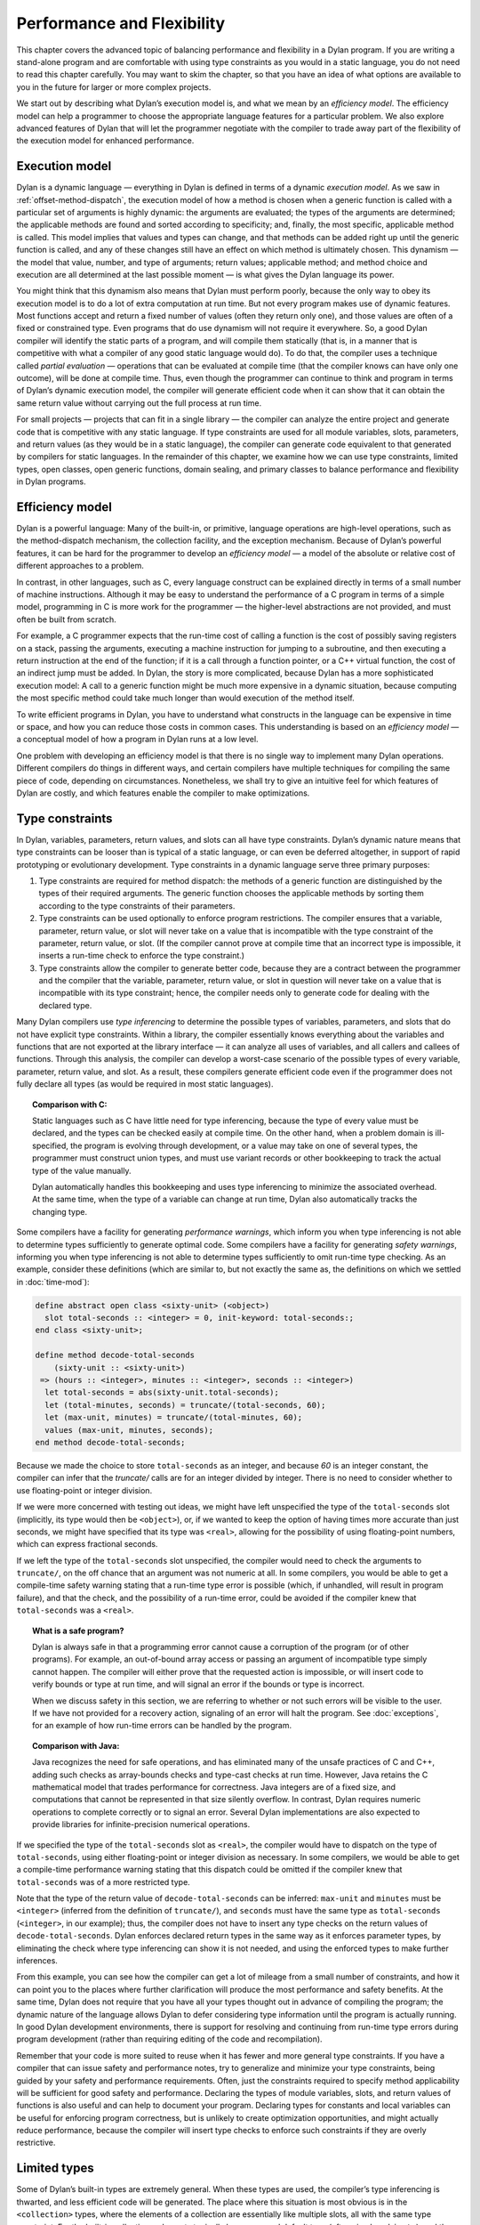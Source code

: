 Performance and Flexibility
===========================

This chapter covers the advanced topic of balancing performance and
flexibility in a Dylan program. If you are writing a stand-alone program
and are comfortable with using type constraints as you would in a static
language, you do not need to read this chapter carefully. You may want
to skim the chapter, so that you have an idea of what options are
available to you in the future for larger or more complex projects.

We start out by describing what Dylan’s execution model is, and what we
mean by an *efficiency model*. The efficiency model can help a
programmer to choose the appropriate language features for a particular
problem. We also explore advanced features of Dylan that will let the
programmer negotiate with the compiler to trade away part of the
flexibility of the execution model for enhanced performance.

Execution model
---------------

Dylan is a dynamic language — everything in Dylan is defined in terms of
a dynamic *execution model*. As we saw in :ref:`offset-method-dispatch`,
the execution model of how a method is chosen when a generic function is
called with a particular set of arguments is highly dynamic: the
arguments are evaluated; the types of the arguments are determined; the
applicable methods are found and sorted according to specificity; and,
finally, the most specific, applicable method is called. This model
implies that values and types can change, and that methods can be added
right up until the generic function is called, and any of these changes
still have an effect on which method is ultimately chosen. This dynamism
— the model that value, number, and type of arguments; return values;
applicable method; and method choice and execution are all determined at
the last possible moment — is what gives the Dylan language its power.

You might think that this dynamism also means that Dylan must perform
poorly, because the only way to obey its execution model is to do a lot
of extra computation at run time. But not every program makes use of
dynamic features. Most functions accept and return a fixed number of
values (often they return only one), and those values are often of a
fixed or constrained type. Even programs that do use dynamism will not
require it everywhere. So, a good Dylan compiler will identify the
static parts of a program, and will compile them statically (that is, in
a manner that is competitive with what a compiler of any good static
language would do). To do that, the compiler uses a technique called
*partial evaluation* — operations that can be evaluated at compile time
(that the compiler knows can have only one outcome), will be done at
compile time. Thus, even though the programmer can continue to think and
program in terms of Dylan’s dynamic execution model, the compiler will
generate efficient code when it can show that it can obtain the same
return value without carrying out the full process at run time.

For small projects — projects that can fit in a single library — the
compiler can analyze the entire project and generate code that is
competitive with any static language. If type constraints are used for
all module variables, slots, parameters, and return values (as they
would be in a static language), the compiler can generate code
equivalent to that generated by compilers for static languages. In the
remainder of this chapter, we examine how we can use type constraints,
limited types, open classes, open generic functions, domain sealing, and
primary classes to balance performance and flexibility in Dylan
programs.

Efficiency model
----------------

Dylan is a powerful language: Many of the built-in, or primitive,
language operations are high-level operations, such as the
method-dispatch mechanism, the collection facility, and the exception
mechanism. Because of Dylan’s powerful features, it can be hard for the
programmer to develop an *efficiency model* — a model of the absolute or
relative cost of different approaches to a problem.

In contrast, in other languages, such as C, every language construct can
be explained directly in terms of a small number of machine
instructions. Although it may be easy to understand the performance of a
C program in terms of a simple model, programming in C is more work for
the programmer — the higher-level abstractions are not provided, and
must often be built from scratch.

For example, a C programmer expects that the run-time cost of calling a
function is the cost of possibly saving registers on a stack, passing
the arguments, executing a machine instruction for jumping to a
subroutine, and then executing a return instruction at the end of the
function; if it is a call through a function pointer, or a C++ virtual
function, the cost of an indirect jump must be added. In Dylan, the
story is more complicated, because Dylan has a more sophisticated
execution model: A call to a generic function might be much more
expensive in a dynamic situation, because computing the most specific
method could take much longer than would execution of the method itself.

To write efficient programs in Dylan, you have to understand what
constructs in the language can be expensive in time or space, and how
you can reduce those costs in common cases. This understanding is based
on an *efficiency model* — a conceptual model of how a program in Dylan
runs at a low level.

One problem with developing an efficiency model is that there is no
single way to implement many Dylan operations. Different compilers do
things in different ways, and certain compilers have multiple techniques
for compiling the same piece of code, depending on circumstances.
Nonetheless, we shall try to give an intuitive feel for which features
of Dylan are costly, and which features enable the compiler to make
optimizations.

.. index::
   single: type constraint; performance implications
   single: performance; type constraints

Type constraints
----------------

In Dylan, variables, parameters, return values, and slots can all have
type constraints. Dylan’s dynamic nature means that type constraints can
be looser than is typical of a static language, or can even be deferred
altogether, in support of rapid prototyping or evolutionary development.
Type constraints in a dynamic language serve three primary purposes:

#. Type constraints are required for method dispatch: the methods of a
   generic function are distinguished by the types of their required
   arguments. The generic function chooses the applicable methods by
   sorting them according to the type constraints of their parameters.
#. Type constraints can be used optionally to enforce program
   restrictions. The compiler ensures that a variable, parameter, return
   value, or slot will never take on a value that is incompatible with
   the type constraint of the parameter, return value, or slot. (If the
   compiler cannot prove at compile time that an incorrect type is
   impossible, it inserts a run-time check to enforce the type
   constraint.)
#. Type constraints allow the compiler to generate better code, because
   they are a contract between the programmer and the compiler that the
   variable, parameter, return value, or slot in question will never
   take on a value that is incompatible with its type constraint; hence,
   the compiler needs only to generate code for dealing with the
   declared type.

Many Dylan compilers use *type inferencing* to determine the possible
types of variables, parameters, and slots that do not have explicit type
constraints. Within a library, the compiler essentially knows everything
about the variables and functions that are not exported at the library
interface — it can analyze all uses of variables, and all callers and
callees of functions. Through this analysis, the compiler can develop a
worst-case scenario of the possible types of every variable, parameter,
return value, and slot. As a result, these compilers generate efficient
code even if the programmer does not fully declare all types (as would
be required in most static languages).

.. topic:: Comparison with C:

   Static languages such as C have little need for type inferencing,
   because the type of every value must be declared, and the types
   can be checked easily at compile time. On the other hand, when a
   problem domain is ill-specified, the program is evolving through
   development, or a value may take on one of several types, the
   programmer must construct union types, and must use variant
   records or other bookkeeping to track the actual type of the
   value manually.

   Dylan automatically handles this bookkeeping and uses type inferencing
   to minimize the associated overhead. At the same time, when the type of
   a variable can change at run time, Dylan also automatically tracks the
   changing type.

Some compilers have a facility for generating *performance warnings*,
which inform you when type inferencing is not able to determine types
sufficiently to generate optimal code. Some compilers have a facility
for generating *safety warnings*, informing you when type inferencing
is not able to determine types sufficiently to omit run-time type
checking. As an example, consider these definitions (which are similar
to, but not exactly the same as, the definitions on which we settled in
:doc:`time-mod`):

.. code-block:: dylan

    define abstract open class <sixty-unit> (<object>)
      slot total-seconds :: <integer> = 0, init-keyword: total-seconds:;
    end class <sixty-unit>;

    define method decode-total-seconds
        (sixty-unit :: <sixty-unit>)
     => (hours :: <integer>, minutes :: <integer>, seconds :: <integer>)
      let total-seconds = abs(sixty-unit.total-seconds);
      let (total-minutes, seconds) = truncate/(total-seconds, 60);
      let (max-unit, minutes) = truncate/(total-minutes, 60);
      values (max-unit, minutes, seconds);
    end method decode-total-seconds;

Because we made the choice to store ``total-seconds`` as an integer, and
because *60* is an integer constant, the compiler can infer that the
*truncate/* calls are for an integer divided by integer. There is no
need to consider whether to use floating-point or integer division.

If we were more concerned with testing out ideas, we might have left
unspecified the type of the ``total-seconds`` slot (implicitly, its type
would then be ``<object>``), or, if we wanted to keep the option of
having times more accurate than just seconds, we might have specified
that its type was ``<real>``, allowing for the possibility of using
floating-point numbers, which can express fractional seconds.

If we left the type of the ``total-seconds`` slot unspecified, the
compiler would need to check the arguments to ``truncate/``, on the off
chance that an argument was not numeric at all. In some compilers, you
would be able to get a compile-time safety warning stating that a
run-time type error is possible (which, if unhandled, will result
in program failure), and that the check, and the possibility of a
run-time error, could be avoided if the compiler knew that
``total-seconds`` was a ``<real>``.

.. topic:: What is a safe program?

   Dylan is always safe in that a programming error cannot cause a
   corruption of the program (or of other programs). For example,
   an out-of-bound array access or passing an argument of incompatible
   type simply cannot happen. The compiler will either prove that the
   requested action is impossible, or will insert code to verify bounds
   or type at run time, and will signal an error if the bounds or type
   is incorrect.

   When we discuss safety in this section, we are referring to whether or
   not such errors will be visible to the user. If we have not provided for
   a recovery action, signaling of an error will halt the program. See
   :doc:`exceptions`, for an example of how run-time errors can be handled
   by the program.

.. topic:: Comparison with Java:

   Java recognizes the need for safe operations, and has eliminated many
   of the unsafe practices of C and C++, adding such checks as array-bounds
   checks and type-cast checks at run time.  However, Java retains the C
   mathematical model that trades performance for correctness. Java integers
   are of a fixed size, and computations that cannot be represented in that
   size silently overflow. In contrast, Dylan requires numeric operations to
   complete correctly or to signal an error. Several Dylan implementations
   are also expected to provide libraries for infinite-precision numerical operations.

If we specified the type of the ``total-seconds`` slot as ``<real>``,
the compiler would have to dispatch on the type of ``total-seconds``,
using either floating-point or integer division as necessary. In some
compilers, we would be able to get a compile-time performance warning
stating that this dispatch could be omitted if the compiler knew that
``total-seconds`` was of a more restricted type.

Note that the type of the return value of ``decode-total-seconds`` can be
inferred: ``max-unit`` and ``minutes`` must be ``<integer>`` (inferred from
the definition of ``truncate/``), and ``seconds`` must have the same type
as ``total-seconds`` (``<integer>``, in our example); thus, the compiler does not have to
insert any type checks on the return values of ``decode-total-seconds``.
Dylan enforces declared return types in the same way as it enforces
parameter types, by eliminating the check where type inferencing can
show it is not needed, and using the enforced types to make further
inferences.

From this example, you can see how the compiler can get a lot of mileage
from a small number of constraints, and how it can point you to the
places where further clarification will produce the most performance and
safety benefits. At the same time, Dylan does not require that you have
all your types thought out in advance of compiling the program; the
dynamic nature of the language allows Dylan to defer considering type
information until the program is actually running. In good Dylan
development environments, there is support for resolving and continuing
from run-time type errors during program development (rather than
requiring editing of the code and recompilation).

Remember that your code is more suited to reuse when it has fewer and
more general type constraints. If you have a compiler that can issue
safety and performance notes, try to generalize and minimize your type
constraints, being guided by your safety and performance requirements.
Often, just the constraints required to specify method applicability
will be sufficient for good safety and performance. Declaring the types
of module variables, slots, and return values of functions is also
useful and can help to document your program. Declaring types for
constants and local variables can be useful for enforcing program
correctness, but is unlikely to create optimization opportunities, and
might actually reduce performance, because the compiler will insert type
checks to enforce such constraints if they are overly restrictive.

.. _perform-limited-types:

Limited types
-------------

Some of Dylan’s built-in types are extremely general. When these types
are used, the compiler’s type inferencing is thwarted, and less
efficient code will be generated. The place where this situation is most
obvious is in the ``<collection>`` types, where the elements of a
collection are essentially like multiple slots, all with the same type
constraint. For the built-in collections, elements typically have a
general default type (often simply ``<object>``), and there can be an
arbitrary number of them. The ``limited`` mechanism is a way to specify
that you expect to store objects of a particular type in the collection,
and to specify how many elements will be in the collection.

As an example, in :ref:`nlanding-vehicle-containers`, the ``generate-gates``
method returns a ``<vector>``. Without further information, the compiler
must assume that that vector might contain objects of any types. As a
result, the following code in the ``build-simple-airport`` method from
:ref:`nlanding-airport-test-file`, will be inefficient:

.. code-block:: dylan

    let gates = generate-gates(gates-per-terminal, capacity);
    ...
    for (gate in gates)
      gate.connected-to := taxiway-vector;
    end for;

Because the compiler can infer only that ``gates`` is a ``<vector>``, it
must generate extra code to determine whether each ``gate`` has a
``connected-to`` method on it. We can use limited types to constrain
``gate-instances`` as follows:

.. code-block:: dylan

    define constant <gate-vector> = limited(<vector>, of: <gate>);

    define method generate-gates
        (gates-per-terminal :: <vector>, default-gate-capacity :: <size>)
     => (gates :: <gate-vector>)
      let result = make(<gate-vector>, size: reduce1(\+,
                                                     gates-per-terminal));
      ...
      values(result);
    end method generate-gates;

With the limited constraint of the return value of ``generate-gates``,
the compiler can ensure that only gate objects will ever be stored in
the vector; hence, it can be sure that each ``gate`` will be a ``<gate>``
and will have a ``connected-to`` method.

Note that limited-collection types are instantiable types; that is, you
can make an object of a limited type. This capability is different from
similar constructs in certain other languages, in which those constructs
are only an assertion about the range or type of values to be stored in
the collection. Having declared the return value of ``generate-gates`` to
be a ``<gate-vector>``, it would be an error to return a ``<vector>``
instead; hence, we changed the argument to ``make`` when constructing
``result`` to be ``<gate-vector>`` instead of the original ``<vector>``.

If ``<gate>`` and ``connected-to`` are not *open* (as described in
`Open generic functions`_ and `Open classes`_), the compiler can infer that
``connected-to`` is used here to set a slot in the gate instance and to
further optimize the code generated. We do not delve into the exact
details of what the compiler has to know to make this optimization, but
it is worth noting that, if either the class or the generic function
were open, the optimization could not be made.

.. topic:: Comparison with C++:

   The Dylan limited-collection types provide a capability similar to
   that offered by the C++ template classes.  Unlike in C++, the base
   type of a limited-collection type (the equivalent of a C++ class
   template — in the example above, ``<vector>``) is also a valid type.
   Dylan’s dynamic capabilities mean that Dylan can defer determining
   the element type of a collection until run time, in effect adapting
   the class template as it goes along. By using a limited type, the
   compiler can generate more efficient code.  

Another use of limited types is to allow compact representations. We can
use ``limited`` with the built-in type ``<integer>`` to specify numbers with
a limited range that can be stored more compactly than integers. It is
especially useful to use a limited range in combination with a limited
collection; for example,

.. code-block:: dylan

    define constant <signed-byte-vector>
      = limited(<simple-vector>,
                of: limited(<integer>, min: -128, max 127));

In the preceding example, we define a type that can be represented as a
one-dimensional array of 8-bit bytes.

.. topic:: Comparison with C:

   C provides efficient data representations, because its data types
   typically map directly to underlying hardware representations. A
   drawback of C is that its efficient data representations are often
   not portable: The size of a ``short int`` may vary across platforms,
   for instance. Dylan takes the more abstract approach of describing
   the requirements of a data type, and letting the compiler choose
   the most efficient underlying representation. A drawback of the
   Dylan approach is that it cannot easily be used for low-level systems
   programming, where data structures must map reliably to the underlying
   hardware. Most Dylan systems provide a foreign-function interface to
   allow calling out to C or some other language more suitable to these
   low-level tasks. Some Dylan systems augment the language with
   machine-level constructs that provide the level of control necessary
   while staying within the object model as much as possible.

.. topic:: Comparison with Java:

   Java recognizes that portable programs need well-defined data types,
   rather than types that map to the particular underlying hardware
   differently in each implementation. However, Java retains some of
   C’s concreteness in simply specifying four distinct sizes of integer
   (in terms of how many binary digits they hold), and forcing the
   programmer to convert integer types to objects manually, when
   object-oriented operations are to be performed. In contrast,
   Dylan’s limited-integer types specify, at the program level, the
   abstract requirements of the type, giving the compiler freedom to
   map the program requirements as efficiently as possible to the
   underlying architecture.

.. _perform-enumerations:

Enumerations
------------

Many languages provide enumeration types both to enforce program
correctness and to provide more compact representation of
multiple-choice values. Dylan does not have a built-in enumeration type,
but you can easily construct enumerations using the ``type-union`` and
``singleton`` type constructors.

For example, consider the ``<latitude>`` and ``<longitude>`` classes, where
there are only two valid values for the ``direction`` slot in each class.
Rather than enforcing the restrictions programmatically, as we did in
:ref:`slots-virtual-slots`, we can create types that do the job for us:

.. code-block:: dylan

    define abstract class <directed-angle> (<sixty-unit>)
      slot direction :: <symbol>, required-init-keyword: direction:;
    end class <directed-angle>;

    define constant <latitude-direction>
      = type-union(singleton(#"north"), singleton(#"south"));

    define class <latitude> (<directed-angle>)
      keyword direction:, type: <latitude-direction>;
    end class <latitude>;

    define constant <longitude-direction>
      = type-union(singleton(#"east"), singleton(#"west"));

    define class <longitude> (<directed-angle>)
      keyword direction:, type: <longitude-direction>;
    end class <longitude>;

Here, the abstract superclass specifies that the read-only slot
``direction`` must be a ``<symbol>``, and that it must be initialized when
an instance is created with the keyword ``direction:``. The constant
``<latitude-direction>`` is a type specification that permits only the
symbol ``#"north"`` or the symbol ``#"south"``. The class ``<latitude>``
specifies that, when an instance of ``<latitude>`` is made, the initial
value must be of the ``<latitude-direction>`` type. We handled the
longitude case similarly.

The use of ``type-union`` and ``singleton`` to create enumeration types in
this fashion is common enough that the function ``one-of`` is usually
available in a utility library as a shorthand:

.. code-block:: dylan

    define constant one-of
      = method (#rest objects)
          apply(type-union, map(singleton, objects))
        end method;

With this abbreviation, the direction types can be written more
compactly:

.. code-block:: dylan

    define constant <latitude-direction> = one-of(#"north", #"south");

    define constant <longitude-direction> = one-of(#"east", #"west");

Some Dylan compilers will recognize the idiomatic use of ``type-union``
and ``singleton`` to represent such enumerations more compactly. For
instance, a compiler could represent the direction slot of a latitude or
longitude as a single bit, using the getter and setter functions to
translate back and forth to the appropriate symbol.

Direct methods
--------------

The definition of the ``one-of`` constant is a method called a *direct
method* or *bare* *method*. It is the equivalent of a function in other
languages. A bare method does not create an implicit generic function,
and invoking a bare method does not use method-dispatch procedure, but
rather calls the method directly. We choose to use a bare method here
because we are sure that ``one-of`` will never need method dispatch: it
performs the same operation independent of the types of its arguments.
The bare method serves to document this intent. If there were some
possibility of additional methods, it would be more perspicuous to use a
generic function, even if there is initially only one method. Most Dylan
compilers will generate equally efficient code for a bare method and for
a generic function with only one method, so the choice of which to use
should be based on whether or not it would ever make sense to have
additional methods that discriminate on parameter types.

Tail calls
----------

The most important construct in the Dylan execution model is the
function call, because function calls are the most common operation in
the language. Remember that all slot accesses and assignments,
arithmetic operations, and collection accesses obey the execution model
of function calls, even if the syntax for them does not look like that
of function calls.

We have already discussed how Dylan compilers can optimize away run-time
checking of argument types and the overhead of method dispatch, and that
good compilers will generate equally efficient code for calls to
single-method generic functions or direct methods.

There is one additional optimization that good Dylan compilers will
make, which is enabled by a particular style of programming. If the
final operation in a method is a call to another function (called a
*tail call*) then the calling function can jump directly to the called
function, rather than using a call-and-return sequence. Thus, the return
from the called function returns to its caller’s caller.

As an example, consider this ``decode-total-seconds`` method:

.. code-block:: dylan

    define method decode-total-seconds
        (sixty-unit :: <sixty-unit>)
     => (hours :: <integer>, minutes :: <integer>, seconds :: <integer>)
      decode-total-seconds(sixty-unit.total-seconds);
    end method decode-total-seconds;

The inner call to ``decode-total-seconds`` can be a direct jump rather
than a function call, because the compiler can infer which method should
be called and that the return values already have the correct
constraints.

Typed generic functions
-----------------------

In addition to specifying the types of the parameters and return values
of methods, you can specify the types of the parameters and return
values of a generic function. You usually restrict the parameter types
of a generic function to establish the *contract* of the generic
function — that is, to define the domain of arguments that the generic
function is intended to handle, and the domain of the values that it
will return.

If we define a method without also defining a generic function, Dylan
creates an implicit generic function with the most general types for
each parameter and return value that are compatible with the method. For
example, assume that we defined a method for ``next-landing-step``, and
did not explicitly create a generic function for it. The method is as
follows:

.. code-block:: dylan

    define method next-landing-step
        (storage :: <sky>, aircraft :: <aircraft>)
     => (next-class :: false-or(<class>), duration ::
         false-or(<time-offset>))
      ...
      end if;
    end method next-landing-step;

When we define a method without also defining a generic function, the
compiler will generate an implicit generic function for us, which, in
this case, will be as though we had defined the generic function like
this:

.. code-block:: dylan

    define generic next-landing-step (o1 :: <object>, o2 :: <object>)
      => (#rest r :: <object>);

In :ref:`nlanding-schedule-file`, where we did define a generic function, we
used a simple definition, just documenting the number of arguments, and
giving them mnemonic names:

.. code-block:: dylan

    define generic next-landing-step (container, vehicle);

Because we did not specify types of the arguments or return values, they
default to ``<object>``, just as they did in the preceding implicit
generic function.

Although the generic function that we wrote does prevent us from
defining methods with the wrong number of arguments, it does not
constrain the types of those arguments or the format or type of return
values in any way. A sophisticated compiler may be able to make
inferences based on the methods that we define, but we could both aid
the compiler and more clearly document the protocol of
``next-landing-step`` by specifying the types of the parameters and return
values in the definition of the generic function:

.. code-block:: dylan

    define generic next-landing-step
      (storage :: <vehicle-storage>, aircraft :: <aircraft>)
     => (next-storage :: <vehicle-storage>, elapsed-time :: <time-offset>);

Now, the compiler can help us. If we define a method whose arguments are
not a subclass of ``<vehicle-storage>`` and a subclass of ``<aircraft>``
(for example, if we provided the arguments in the wrong order), the
compiler will report the error. Furthermore, the compiler can use the
value declaration to detect errors in the return values (for example, if
we returned only a single value or returned a value of the wrong type).
Finally, the compiler can be asked to issue a warning if there is a
subclass of the argument types for which no method is applicable.

In addition to establishing a contract, specifying the types of the
parameters and return values of generic functions can allow the compiler
to make additional inferences, as described in `Type constraints`_
with regard to ``truncate/``. In the absence of other information,
the compiler is limited in the optimizations that it can make based
solely on the parameter types in the generic function, so it is
generally best not to restrict artificially the types of a generic
function, but rather to use the restricted types to document the
generic function’s protocol.

Open generic functions
----------------------

By default, generic functions are *sealed*. When you use ``define
generic``, that is the same as using ``define sealed generic``. No other
library can add methods to a sealed generic function — not even on new
classes that they may introduce. Methods cannot be added to, or removed
from, the generic function at run time. The only methods on a sealed
generic function are the methods that are defined in the library where
the generic function itself is defined. Because of the restrictions on a
sealed generic function, the compiler, using type-inference information,
can usually narrow the choice of applicable methods for any particular
call to the generic function, eliminating most or all of the overhead of
run-time dispatching that would normally be expected of a dynamic
language.

We saw in :doc:`libraries`, that we must define a generic function
that is part of a shared protocol using ``define open generic``, so that
libraries sharing the protocol can implement the protocol for the
classes that they define, by adding methods. If we do not define the
generic function to be open, other libraries are prohibited from adding
methods to the generic function, which would make it useless as a
protocol. Unfortunately, a generic function that is open cannot be
optimized. Even when the compiler may be able to infer the exact types
of the arguments to the generic function in a particular call, because
an open generic function may have methods added or removed, even at run
time, the compiler must produce code to handle all these possibilities.

Because open generic functions cannot be optimized, you should use them
only when necessary. You need to balance the division of your program
into libraries against the need to export and open more generic
functions if the program is too finely divided. This balance is
illustrated by the considerations we made in designing a protocol in
:ref:`libraries-protocol-design`. When we chose to split the ``time`` and ``angle``
libraries, we were forced to create the ``say`` protocol library and open
the generic function ``say``. In `Sealed domains`_, we show how to regain
certain optimizations when you decide that opening a generic function is required.

Note that generic functions that are defined implicitly in a library —
such as those that are defined when you define only a single method, or
those that are defined for slot accessors — are sealed by default. If
you expect other libraries to add methods to one of these implicit
generic functions, you must define the generic function explicitly to be
open using ``define open generic``.

Open classes
------------

By default, classes are ``sealed``. When you use ``define class``, that is
the same as using ``define sealed class``. Other libraries cannot
directly subclass a sealed class — they cannot define new classes that
have your sealed class as a direct superclass. The only direct
subclasses of the class are those subclasses that are defined in the
library where the class itself is defined. Extensive optimization
opportunities occur when the methods of a sealed generic function are
specialized on sealed classes. In this case, the compiler can usually
choose the correct method of the generic function to call at compile
time, eliminating any run-time overhead for using a generic function.

We saw in :doc:`libraries`, that we must define a class that is a
shared substrate, such as ``<sixty-unit>``, using ``define open class``,
if the libraries sharing the substrate are expected to subclass the
class. If we did not define the class to be open, other libraries would
be prevented from subclassing it — which might be reasonable if the
substrate were not intended to be extended by subclassing.

Unlike an open generic function, an open class does not prevent all
optimization. If a generic function has a method applicable to an open
class, but the generic function is sealed, then the compiler might still
be able to optimize method dispatch if that compiler can infer the types
of the arguments to the generic function at a particular call.
Sometimes, the dispatch code will be slightly less optimal, because it
must allow for arbitrary subclasses, rather than a fixed set of
subclasses; in general, however, opening a class is less costly than is
opening a generic function.

Note that, although you cannot directly subclass a sealed class from
another library, you can subclass a sealed class in the library that
defines the sealed class. It may not be obvious, but a corollary of this
rule of sealing is that you can define an *open subclass* of a sealed
class in the library that defines the sealed class. Using a sealed class
with an open subclass is one simple way to get both flexibility and
efficiency — the classes in the sealed branch will be optimized by the
compiler, while the open subclass can be exported for other libraries to
build on and extend.

Sealed domains
--------------

When you define a protocol that is meant to be extended by many
libraries, both the base classes and the generic functions that make up
the protocol must be open. This simple exigency might make it seem that
there is no hope of optimizing such a protocol — however, there is hope.
You use the ``define sealed domain`` form to seal selectively subsets or
*branches* of the protocol, permitting the compiler to make all the
optimizations that would be possible if the classes and generic
functions were sealed, but only for the particular subset or branch in
question.

.. topic:: Advanced topic:

   Sealed domains are one of the most difficult concepts of the Dylan
   language to understand fully. It is reasonable to defer careful
   reading of this section until you are faced with a situation similar
   to the example — an imported open class and generic function that
   will be specialized by your library.

As an example, consider the ``say`` protocol as used in the ``time``
library. Because the ``say`` generic function is defined to be open, even
if the compiler can infer that the argument to ``say`` is a ``<time>`` or
``<time-offset>``, it must insert code to choose the appropriate method
to call at run time on the off chance that some other library has added
or removed methods for ``say``. The solution is to add the following
definition to the ``time`` library:

.. code-block:: dylan

    // Declare the say generic function sealed, for all time classes
    define sealed domain say (<time>);

This statement is essentially a guarantee to the compiler that the only
methods on ``say`` that are applicable to ``<time>`` objects (and also to
``<time-of-day>`` and ``<time-offset>`` objects, because ``<time-of-day>`` and
``<time-offset>`` are subclasses of ``<time>``) are those that are defined
explicitly in the ``time`` library (and in any libraries from which that
one imports). Thus, when the compiler can prove that the argument to
``say`` is a ``<time-offset>``, it can call the correct method directly,
without any run-time dispatch overhead.

Another way to get the same effect as a sealed domain, which is also
self-documenting, is to use ``define sealed method`` when defining
individual methods on the protocol. So, for instance, in the case of the
``time`` library, we might have defined the two methods on ``say`` as
follows:

.. code-block:: dylan

    define sealed method say (time :: <time>)
      let (hours, minutes) = decode-total-seconds (time);
      format-out("%d:%s%d", hours, if (minutes < 10) "0" else " " end,
                 minutes);
    end method say;

    define sealed method say (time :: <time-offset>) => ()
      format-out("%s ", if (time.past?) "minus" else "plus" end);
      next-method();
    end method say;

Defining a sealed method is the same as defining the generic function to
be sealed over the domain of the method’s specializers. In effect, this
technique says that you do not intend anyone to add more specific
methods in that domain, or to create classes that would change the
applicability of the sealed methods.

With either the ``define sealed domain`` form or the sealed methods, the
use of ``say`` on ``<time>`` objects will be as efficient as it would be
were ``say`` not an open generic function after all. At the same time,
other libraries that create new classes can still extend the ``say``
protocol to cover those classes.

Sealed domains impose restrictions on the ability of other libraries to
create new methods, to remove new methods, and to create new classes:

You cannot add methods to an open generic function imported from another
library that would fall into the sealed domain of *any* other library.
You can avoid this restriction by ensuring that at least one of the
specializers of your method is a subtype of a type defined in your
library.

.. topic:: Comparison with C++:

   A C++ compiler could optimize out the dispatching of a virtual
   function by analyzing the entire scope of the argument on which
   the virtual function dispatches, and proving that argument’s exact
   class. Unfortunately, that scope is often the entire program, so
   this optimization often can be performed only by a linker. Even a
   linker cannot make this optimization when a library is compiled,
   because the classes of a library can be subclassed by a client.
   The complexity is compounded for dynamic-link libraries, where
   there may be multiple clients at once. As a result, this
   optimization is rarely achieved in C++.

   In Dylan, sealed classes, sealed generic functions, and sealed domains
   explicitly state which generic functions and classes may be extended,
   and, more important, which cannot. The library designer plans in advance
   exactly what extensibility the library will have. The Dylan compiler can
   then optimize dispatching on sealed generic functions and classes and
   within sealed domains with the assurance that no client will violate the
   assumptions of the optimization. The sealing restrictions against
   subclassing or changing method applicability are automatically enforced
   on each client of a Dylan library.

When you seal a domain of a generic function imported from another
library, you will not cause conflicts with other libraries, as long as
both of the following conditions hold:

#. At least one of the types in the sealed domain is a subtype of a
   class defined in your library
#. No additional subtypes can be defined for any of the types in the
   sealed domain

In the case of a type that is a class, the first condition means that
you must have defined either the class or one of its superclasses in
your library. The second condition means that the classes in the domain
must not have any open subclasses (a degenerate case of which is a leaf
class — a class with no subclasses at all).

If you need to seal a domain over a class that has open subclasses, you
will need a thorough understanding of the sealing constraints detailed
in *The Dylan Reference Manual*, but these two simple rules should
handle many common cases.

In our example, we obeyed both rules of thumb: our methods for ``say`` are
on classes we defined, and our sealing was over classes that will not be
further subclassed. The rules of thumb not only keep you from violating
sealing constraints, they make for good protocol design: a library that
extends a protocol really should extend it only for classes it fully
understands, which usually means classes it creates.

As an example of the restriction on subclassing open classes involved in
a sealed domain, if the ``<time>`` class were an open class, we still
could not add the following class in a library that used the ``time``
library:

.. code-block:: dylan

    define class <place-and-time> (<position>, <time>)
    end class <place-and-time>;

As far as the compiler is concerned, it “knows” that the only ``say``
method applicable to a ``<time>`` is the one in the ``time`` library. (That
is what we have told it with our ``sealed domain`` definition.) It would
be valid to pass a ``<place-and-time>`` object as an argument to a
function that accepted ``<time>`` objects, but within that function the
compiler might have already optimized a call to ``say`` to the method for
``<time>`` objects (based on ``<time>`` being in the sealed domain of
``say``). But there is also a method for ``say`` on ``<position>``, and,
more important, we probably will want to define a method specifically for
``<place-and-time>``. Because of this ambiguity, the class
``<place-and-time>`` cannot be defined in a separate library, and the
compiler will signal an error.

Note that the class ``<place-and-time>`` could be defined in the ``time``
library. The compiler can deal correctly with classes that may straddle
a sealed domain, if they are known in the library where the sealed
domain is defined. It would also be valid to subclass ``<time>`` in any
way that did not change the applicability of methods in any sealed
generic-function domains that include ``<time>``. The actual rule
involved depends on an analysis of the exact methods of the generic
function, and the rule is complicated enough that you should just rely
on your compiler to detect illegal situations.

Slot accessors
--------------

Dylan does allow you to omit definition of a generic function. As we
mentioned earlier, if you define a method without also defining a
generic function, Dylan implicitly creates a generic function with the
most general types for the parameters and return values that are
compatible with the method. The most common case of implicit generic
functions is for the slot-accessor methods that are created when a new
class is defined. Because these generic functions typically have only a
single method and are *sealed* by default (see `Open generic functions`_),
the compiler can make extensive optimizations for slot accessors, ideally
making slot access no more expensive than an array reference or
structure-member access in other languages.

Even when a slot is inherited by subclassing, a good Dylan compiler will
use a *coloring algorithm* to assign slots to the same offset in each
subclass, keeping the cost of slot access to a minimum. You can use
primary classes (see `Primary classes`_) to guarantee efficient slot
access. When a program defines explicit methods for a slot getter or
setter generic function, of course, the overhead is greater.

.. topic:: Comparison with C++:

   Dylan classes are similar to virtual base classes with virtual
   data members in that the offsets of their data members are not
   fixed, and access to the data members can be overridden. See
   :ref:`c-comparisons-concept-of-classes` in :doc:`c-comparisons`,
   for a more detailed analogy.

In the ``<sixty-unit>`` class, we specified an initial value for
``total-seconds``; hence, there is no need to check that the slot has
been initialized before it is accessed. In some situations, it may not
be feasible to give a default or initial value for a slot. Dylan permits
this omission and will ensure that the slot is initialized before that
slot is used; of course, this check does not come for free, so it is
preferable to provide initial values where possible. In fact, because we
always expect to initialize the ``total-seconds`` slot when we make a new
``<sixty-unit>``, it would be more accurate to specify ``<sixty-unit>`` as
follows:

.. code-block:: dylan

    define open abstract class <sixty-unit> (<object>)
      slot total-seconds :: <integer>,
        required-init-keyword: total-seconds:,
    end class <sixty-unit>;

That is, rather than giving the slot an initial value of ``0`` and an
optional ``init-keyword:``, we simply require that the slot be initialized
when we make a ``<sixty-unit>`` object. Of course, the initial value must
obey the type constraint of ``<integer>``. The compiler can still make the
inference that the slot will always be initialized and will always have
an integer value.

.. topic:: Comparison with C:

   Dylan always ensures that a slot is initialized before that slot is
   accessed, automatically inserting a run-time check when it cannot
   prove at compile time that the slot is always properly initialized.
   C puts this burden of safety on the programmer, and that can be the
   source of subtle bugs. A number of debugging and analysis tools are
   available as addons to C, to help the programmer with this task.

Always initializing slots, either with a default value or required
init-keyword, will make slot access efficient.

Finally, in many cases, slots hold values that will not change over the
lifetime of each instance (although they may be different values for
each instance). In the case of the ``<sixty-unit>`` class, we never change
the value of ``total-seconds``. When adding two instances, we create a
new one to hold the new value, rather than changing one of the argument
instances (that way, we do not have to worry about changing an instance
that may still be in use by some other part of the program). In such
cases, declaring the slot to be ``constant`` both documents and enforces
this intent.  Furthermore, the compiler can often make additional
optimizations for slots that are known never to be modified. The final
definition of ``<sixty-unit>`` is as follows:

.. code-block:: dylan

    define open abstract class <sixty-unit> (<object>)
      constant slot total-seconds :: <integer>,
        required-init-keyword: total-seconds:,
    end class <sixty-unit>;

(The ``constant`` declaration is simply shorthand for the slot option
``setter: #f``, meaning that there is no way to set the slot.)

Primary classes
---------------

Classes have one additional variation that you can use to optimize
performance. A class that is defined as ``primary`` allows the compiler to
generate the most efficient code for accessing the slots defined in the
primary class (whether the accessor is applied to the primary class or
to one of that class’s subclasses). However, a primary class cannot be
combined with any other primary class (unless one is a subclass of the
other). This restriction implies that you should delay declaring a class
to be primary until you are sure of your inheritance design. Also,
because sealed classes are already highly optimized, the ``primary``
declaration is of most use for open classes.

As an example, consider the class ``<sixty-unit>``, and its slot
``total-seconds``, as used in this method for ``decode-total-seconds``:

.. code-block:: dylan

    define method decode-total-seconds
        (sixty-unit :: <sixty-unit>)
     => (hours :: <integer>, minutes :: <integer>, seconds :: <integer>)
      decode-total-seconds(sixty-unit.total-seconds);
    end method decode-total-seconds;

Although the generic function for the slot accessor ``total-seconds`` is
sealed, and it is trivial for the compiler to infer that its argument is
a ``<sixty-unit>`` in the call ``sixty-unit.total-seconds``, because
``<sixty-unit>`` is declared open, the compiler cannot emit the most
efficient code for that call. Because an open class could be mixed
with any number of other classes, there is no guarantee that the slots
of every object that is a ``<sixty-unit>`` will always be stored in the
same order — there is no guarantee that ``total-seconds`` will always
be the first slot in an object that is an indirect instance of
``<sixty-unit>``, for instance.

Declaring a class ``primary`` is essentially making a guarantee that the
compiler can always put the primary class’s slots in the same place in
an instance, and that any other superclasses will have to adjust:

.. code-block:: dylan

    define abstract open primary class <sixty-unit> (<object>)
     constant slot total-seconds :: <integer>,
       required-init-keyword: total-seconds:;
    end class <sixty-unit>;

By adding the ``primary`` declaration to the definition, any library that
subclasses ``<sixty-unit>`` is guaranteed to put ``total-seconds`` at the
same offset. Hence, the compiler can turn the call
``sixty-unit.total-seconds`` into a single machine instruction (load with
constant offset), without concern over which subclass of ``<sixty-unit>``
was passed as an argument.

.. topic:: Comparison with C++:

   A primary class is like an ordinary base class in C++. Because only one
   primary class is allowed as a base class, its data members can be
   assigned the same fixed offset for all derived classes. See
   :ref:`c-comparisons-concept-of-classes`, for a more detailed analogy.

It is permissible to make subclasses of a primary class also primary,
essentially freezing the assignment of all the slots in the subclass
too. What is not permissible is to multiply inherit from more than one
primary class; as you can see, such behavior would lead to a conflict
between the fixed slot assignments.

Because primary classes restrict extension in this way, you should use
them sparingly in libraries intended to be software components. Primary
classes are of most benefit in large, modular programs, where all the
clients of each component are known, and the need for extensibility is
bounded; typically that occurs toward the end of a project, when you are
tuning for performance.

Additional efficiency information
---------------------------------

In this section, we review additional techniques that compilers can use
to generate code that obeys the Dylan execution model, but is more
efficient than a straightforward implementation of that model might
suggest. Knowing about these techniques can help you to evaluate
different vendors’ compilers. You will have to consult the documentation
of your particular implementation to discover whether or not these
techniques are used.

Efficiency of generic function calls
~~~~~~~~~~~~~~~~~~~~~~~~~~~~~~~~~~~~

In addition to using type inferencing and sealed domains, another way to
speed up generic function calls when they must dispatch at run time is
to cache the return values of previous calls. So, for example, the first
time that a given generic function is called with certain classes of
arguments, the full sorted sequence of applicable methods is computed;
after that, however, it only to be only looked up in a table. Thus, if
the generic function is called often with the same type of
arguments, most calls will be fast. This technique is used in other
object-oriented languages, such as Smalltalk and CLOS, and is useful for
speeding up completely dynamic situations. Most good Dylan compilers
will use some form of cached dispatching.

A second form of cached dispatching is called *call-site caching*.
Although a generic function may have many calls throughout a program,
often the types of arguments passed are directly related to where (that
is, in what other method) the call is made. Some Dylan compilers will
cache the types and methods of each call at the point of call, and will
use this cache to avoid dispatch if the same types are passed as
arguments in a subsequent call from the same place.

Efficiency of keyword arguments and of multiple values
~~~~~~~~~~~~~~~~~~~~~~~~~~~~~~~~~~~~~~~~~~~~~~~~~~~~~~

Keyword arguments are a powerful and flexible, but potentially
expensive, feature of Dylan. The processing of keywords and values at
run time can be an expensive operation, especially if many keywords are
used. A Dylan compiler can pass keyword arguments as efficiently as it
can required arguments, if the called function is known at compilation
time.

Returning multiple values again raises performance issues. In some
implementations of Dylan, there is an extra cost for returning more than
one value; in others, the cost is associated with calling a function
that does not declare how many values it returns. When the compiler
knows what function is being called, these costs usually can be
eliminated, but certain costs may still exist — for example, certain
implementations may not optimize tail calls between functions that
return different numbers of arguments.

Memory usage
~~~~~~~~~~~~

Dylan uses automatic storage-management; thus, programmers explicitly
allocate objects, and hence memory, but deallocation is automatic and
occurs after all references to an object are gone. The process of
reclaiming memory when objects are no longer in use is known as *garbage
collection*.

There are strong advantages to automatic storage-management. With manual
storage-management, small program bugs, such as freeing of an object
that is still in use, can cause subtle bugs that lead to crashes in
parts of the program unrelated to where the real problem lies. Dylan is
able to guarantee that all programs fail in disciplined ways, usually
with exceptions, because the type system and memory management are safe.

But automatic storage-management may create performance concerns.
Although early implementations of garbage collection were infamously
slow, modern garbage collectors are usually fast enough that using one
should not raise concerns for most programs. But some programs with
specialized or tuned use of memory may run slower with automatic
management.

Whether storage management is automatic or manual, the use of memory
raises performance issues. Every allocation of memory takes time,
including the time to reclaim unused memory; either the programmer must
free it explicitly, or the garbage collector has to do more work.

It is obvious that calling a function such as ``make``, ``vector``, or
``pair`` in Dylan allocates memory, but there are operations that
implicitly use memory. For example, creating a closure (see
:ref:`func-closures`) will usually cause Dylan to allocate memory for
the closure.

On the other hand, sometimes the compiler is able to prove that an
object is never used after the function that creates it returns. In a
good compiler, such objects are allocated on the stack, and are
reclaimed automatically when the function exits.

A good Dylan development environment will have tools that help you to
meter and profile memory usage, so that you can adjust your program to
utilize memory efficiently.

Inlining, constant folding, and partial evaluation
~~~~~~~~~~~~~~~~~~~~~~~~~~~~~~~~~~~~~~~~~~~~~~~~~~

One optimization that is common in many computer languages is *inlining*.
Inlining replaces a call to a known function with the body of the
function. Inlining is an important optimization in Dylan, because almost
all Dylan operations — slot access, array indexing, and collection
iteration — involve function calls.

All good Dylan compilers, when compiling for speed, can be aggressive
about inlining any computations, as long as doing so would not make a
program grow too large. Constant folding (evaluating expressions
involving constant values at compile time) and inlining are just two of
the *partial-evaluation* techniques that you should expect to find in
any good Dylan compiler.

.. topic:: Comparison with C:

   A programmer familiar with the optimizations done in C compilers can
   think of partial evaluation as an extreme combination of inlining
   and constant folding. One way in which Dylan has an advantage over
   C for partial evaluation is that it hard for a compiler to evaluate
   expressions that involve dereferencing pointers.  For example, in C,
   it is difficult to evaluate partially a call to ``malloc``, but Dylan
   compilers can often evaluate a call to ``make`` at compile time.

Type inference
~~~~~~~~~~~~~~

The quality of type inference can vary greatly among Dylan compilers.
Type inference — like most forms of program analysis — works best with
simple, straightforward code. Some constructs that are typically
difficult for type inference are assignment and calling of block exit
functions outside of the method that defines the block exit functions.

One other way in which type constraints can be helpful is that they
permit the compiler to choose efficient representations for objects.
Most Dylan objects contain enough information for Dylan to determine
their class — this one is an important feature for the dynamic aspects
of the language. But, suppose we have a 1000 x 1000 ``limited(<array>,
of: <single-float>)``. There is no reason that each of the numbers in
that array should also contain a reference to the ``<single-float>``
class; the one reference in the limited type is sufficient. (Note that,
if we had used ``of: <real>`` or ``of: <float>``, we would have needed
more information, since multiple classes would have been possible.)

When an object is represented in such a way, often many of the
operations on it can be optimized. For example, the conventional
representation of ``<double-float>`` will usually require an
indirect-memory-reference machine instruction to get at the actual
number, so adding two such objects is one floating-point machine
instruction and two load-from-memory machine instructions; if a direct
representation is used, just the add machine instruction is needed.
Further, if the return value is saved in a variable for which type
information is not available, it may be necessary to allocate memory
dynamically to store the return value.

Types that may have more efficient representations include certain
integer classes, the floating-point classes, characters, and Booleans.
Precise declarations about these types, especially in slots and limited
collections, can lead to significant improvements in both the time and
memory needed to run a program.

Summary
-------

The most important point about performance is that it is important to
pay attention to efficiency during the entire design and development
cycle of a project. During the design phase, try to ensure that the
algorithms chosen have the right asymptotic behavior and constant
factors, and that it is possible to implement the needed operations
efficiently. During the implementation phase, use the language
constructs that most clearly express what the program is doing. Once the
program is working correctly, it is then time to add type and sealing
declarations, and to use metering and profiling tools to find and
rewrite heavily used, slow parts of the program, in order to improve the
performance.

One of the most important considerations when programming is not to
worry about performance too soon. It is always more important that your
design and implementation be clear and correct, first. There is no value
in arriving at an answer with lightning speed, if it turns out to be the
wrong answer.

In this chapter, we covered the following:

-  We showed how Dylan can balance performance and flexibility to
   support a range of programming requirements.
-  We showed how type constraints affect performance.
-  We showed how limited types can improve performance.
-  We showed how open generic functions provide modularity and
   flexibility.
-  We showed how open classes provide modularity and flexibility.
-  We showed how sealed generic function domains mitigate the
   performance penalty of open classes and generic functions.
-  We showed how primary classes permit efficient slot access.
-  We presented both an execution and efficiency model that provides a
   conceptual model of how a program in Dylan runs, and what the
   relative cost of different program elements are.
-  We examined the method constructs for flexibility and performance
   available in Dylan; see :ref:`methods-flexibility-versus-performance`.

   .. _methods-flexibility-versus-performance:

   .. table:: Methods: flexibility versus performance

      +-------------------------------------------+-----------------------------------------+
      | Construct                                 | Effects                                 |
      +===========================================+=========================================+
      | direct method                             | * highly optimizable                    |
      |                                           | * no method dispatch                    |
      +-------------------------------------------+-----------------------------------------+
      | sealed generic function on a sealed class | * highly optimizable                    |
      |                                           | * not extensible by other libraries     |
      +-------------------------------------------+-----------------------------------------+
      | sealed generic function on an open class  | * optimizable                           |
      |                                           | * other libraries can subclass          |
      +-------------------------------------------+-----------------------------------------+
      | open generic function on an open class    | * highly optimizable                    |
      | in a sealed domain                        | * other libraries can add methods       |
      |                                           | * other libraries can subclass          |
      +-------------------------------------------+-----------------------------------------+
      | open generic function on an open class    | * not optimizable                       |
      |                                           | * methods can be added at run time      |
      |                                           | * subclasses can be created at run time |
      +-------------------------------------------+-----------------------------------------+

- We discussed the constructs that can have type constraints, and the
  influence on performance or flexibility of using such a declaration; see
  :ref:`type-constraint-flexibility-versus-performance`.

  .. _type-constraint-flexibility-versus-performance:

  .. table:: Type constraint: flexibility versus performance.

     +---------------------+--------------------------------------+
     | Construct           | Effects                              |
     +=====================+======================================+
     | module constants    | * enforce program correctness        |
     +---------------------+--------------------------------------+
     | module variables    | * permit type inferencing            |
     +---------------------+--------------------------------------+
     | required parameters | * required for method dispatch       |
     |                     | * permit type inferencing            |
     +---------------------+--------------------------------------+
     | optional parameters | * permit type inferencing            |
     +---------------------+--------------------------------------+
     | return values       | * enforce program correctness        |
     |                     | * permit type inferencing            |
     +---------------------+--------------------------------------+
     | limited types       | * permit type inferencing            |
     |                     | * permit compact data representation |
     +---------------------+--------------------------------------+
     | slots               | * permit type inferencing            |
     +---------------------+--------------------------------------+
